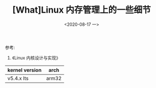 #+TITLE: [What]Linux 内存管理上的一些细节
#+DATE:  <2020-08-17 一> 
#+TAGS: memory
#+LAYOUT: post 
#+CATEGORIES: linux, memory, detail
#+NAME: <linux_memory_detail.org>
#+OPTIONS: ^:nil 
#+OPTIONS: ^:{}

参考: 
1. 《Linux 内核设计与实现》


| kernel version | arch  |
|----------------+-------|
| v5.4.x lts     | arm32 |

#+BEGIN_HTML
<!--more-->
#+END_HTML
